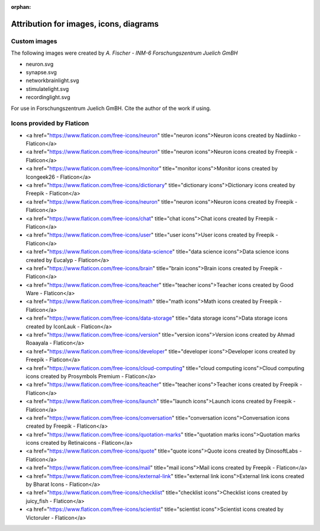 :orphan:

Attribution for images, icons, diagrams
=======================================

Custom images
-------------

The following images were created by  *A. Fischer - INM-6 Forschungszentrum Juelich GmBH*

* neuron.svg
* synapse.svg
* networkbrainlight.svg
* stimulatelight.svg
* recordinglight.svg

For use in Forschungszentrum Juelich GmBH. Cite the author of the work if using.

Icons provided by Flaticon
--------------------------

* <a href="https://www.flaticon.com/free-icons/neuron" title="neuron icons">Neuron icons created by Nadiinko - Flaticon</a>
* <a href="https://www.flaticon.com/free-icons/neuron" title="neuron icons">Neuron icons created by Freepik - Flaticon</a>
* <a href="https://www.flaticon.com/free-icons/monitor" title="monitor icons">Monitor icons created by Icongeek26 - Flaticon</a>
* <a href="https://www.flaticon.com/free-icons/dictionary" title="dictionary icons">Dictionary icons created by Freepik - Flaticon</a>
* <a href="https://www.flaticon.com/free-icons/neuron" title="neuron icons">Neuron icons created by Freepik - Flaticon</a>
* <a href="https://www.flaticon.com/free-icons/chat" title="chat icons">Chat icons created by Freepik - Flaticon</a>
* <a href="https://www.flaticon.com/free-icons/user" title="user icons">User icons created by Freepik - Flaticon</a>
* <a href="https://www.flaticon.com/free-icons/data-science" title="data science icons">Data science icons created by Eucalyp - Flaticon</a>
* <a href="https://www.flaticon.com/free-icons/brain" title="brain icons">Brain icons created by Freepik - Flaticon</a>
* <a href="https://www.flaticon.com/free-icons/teacher" title="teacher icons">Teacher icons created by Good Ware - Flaticon</a>
* <a href="https://www.flaticon.com/free-icons/math" title="math icons">Math icons created by Freepik - Flaticon</a>
* <a href="https://www.flaticon.com/free-icons/data-storage" title="data storage icons">Data storage icons created by IconLauk - Flaticon</a>
* <a href="https://www.flaticon.com/free-icons/version" title="version icons">Version icons created by Ahmad Roaayala - Flaticon</a>
* <a href="https://www.flaticon.com/free-icons/developer" title="developer icons">Developer icons created by Freepik - Flaticon</a>
* <a href="https://www.flaticon.com/free-icons/cloud-computing" title="cloud computing icons">Cloud computing icons created by Prosymbols Premium - Flaticon</a>
* <a href="https://www.flaticon.com/free-icons/teacher" title="teacher icons">Teacher icons created by Freepik - Flaticon</a>
* <a href="https://www.flaticon.com/free-icons/launch" title="launch icons">Launch icons created by Freepik - Flaticon</a>
* <a href="https://www.flaticon.com/free-icons/conversation" title="conversation icons">Conversation icons created by Freepik - Flaticon</a>
* <a href="https://www.flaticon.com/free-icons/quotation-marks" title="quotation marks icons">Quotation marks icons created by Retinaicons - Flaticon</a>
* <a href="https://www.flaticon.com/free-icons/quote" title="quote icons">Quote icons created by DinosoftLabs - Flaticon</a>
* <a href="https://www.flaticon.com/free-icons/mail" title="mail icons">Mail icons created by Freepik - Flaticon</a>
* <a href="https://www.flaticon.com/free-icons/external-link" title="external link icons">External link icons created by Bharat Icons - Flaticon</a>
* <a href="https://www.flaticon.com/free-icons/checklist" title="checklist icons">Checklist icons created by juicy_fish - Flaticon</a>
* <a href="https://www.flaticon.com/free-icons/scientist" title="scientist icons">Scientist icons created by Victoruler - Flaticon</a>
